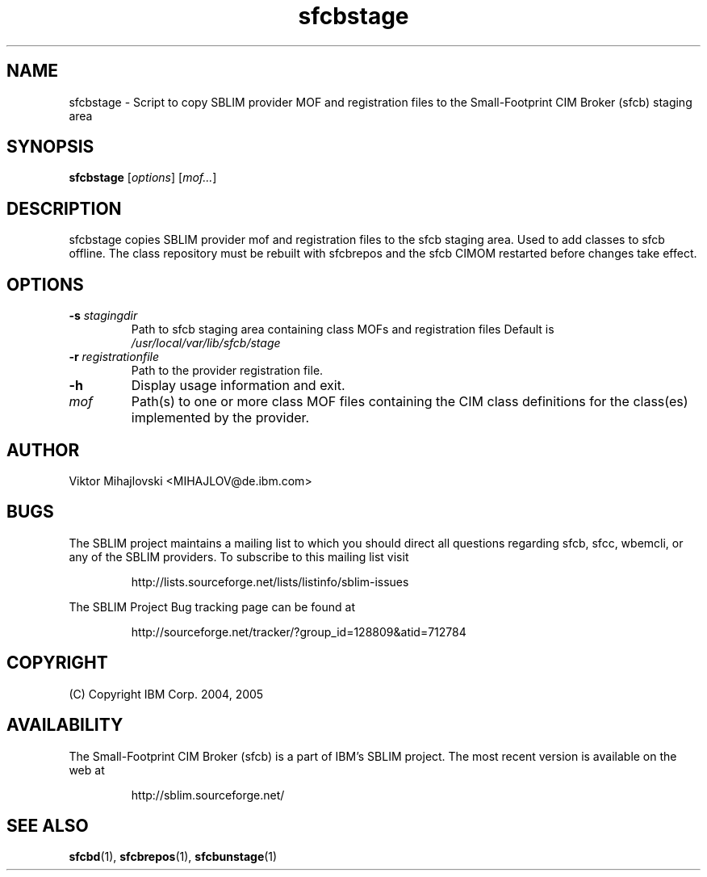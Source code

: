 .ig
(C) Copyright IBM Corp. 2004, 2005
                                                                                
Permission is granted to make and distribute verbatim copies of
this manual provided the copyright notice and this permission notice
are preserved on all copies.
                                                                                
Permission is granted to copy and distribute modified versions of this
manual under the conditions for verbatim copying, provided that the
entire resulting derived work is distributed under the terms of a
permission notice identical to this one.
..

.TH sfcbstage 1 "August 2005" "sfcbstage Version 1.0"
.SH NAME
sfcbstage \- Script to copy SBLIM provider MOF and registration files to the 
Small-Footprint CIM Broker (sfcb) staging area
.SH SYNOPSIS
.B sfcbstage
[\fIoptions\fR] [\fImof...\fR]
.SH DESCRIPTION
sfcbstage copies SBLIM provider mof and registration files to the sfcb staging area.
Used to add classes to sfcb offline. The class repository must be rebuilt with
sfcbrepos and the sfcb CIMOM restarted before changes take effect.
.SH OPTIONS
.TP
\fB\-s\fR \fIstagingdir\fR
Path to sfcb staging area containing class MOFs and registration files
Default is \fI/usr/local/var/lib/sfcb/stage\fR
.TP
\fB\-r\fR \fIregistrationfile\fR
Path to the provider registration file.
.TP
\fB\-h
Display usage information and exit.
.TP
\fImof\fR
Path(s) to one or more class MOF files containing the CIM class definitions
for the class(es) implemented by the provider.
.SH AUTHOR
Viktor Mihajlovski <MIHAJLOV@de.ibm.com>
.SH BUGS
.PP
The SBLIM project maintains a mailing list to which you should direct all
questions regarding sfcb, sfcc, wbemcli, or any of the SBLIM providers.
To subscribe to this mailing list visit
.IP
http://lists.sourceforge.net/lists/listinfo/sblim-issues
.PP
The SBLIM Project Bug tracking page can be found at
.IP
http://sourceforge.net/tracker/?group_id=128809&atid=712784
.SH COPYRIGHT
(C) Copyright IBM Corp. 2004, 2005
.SH AVAILABILITY
The Small-Footprint CIM Broker (sfcb) is a part of IBM's SBLIM project.
The most recent version is available on the web at
.IP
http://sblim.sourceforge.net/
.SH "SEE ALSO"
.BR sfcbd (1),
.BR sfcbrepos (1),
.BR sfcbunstage (1)